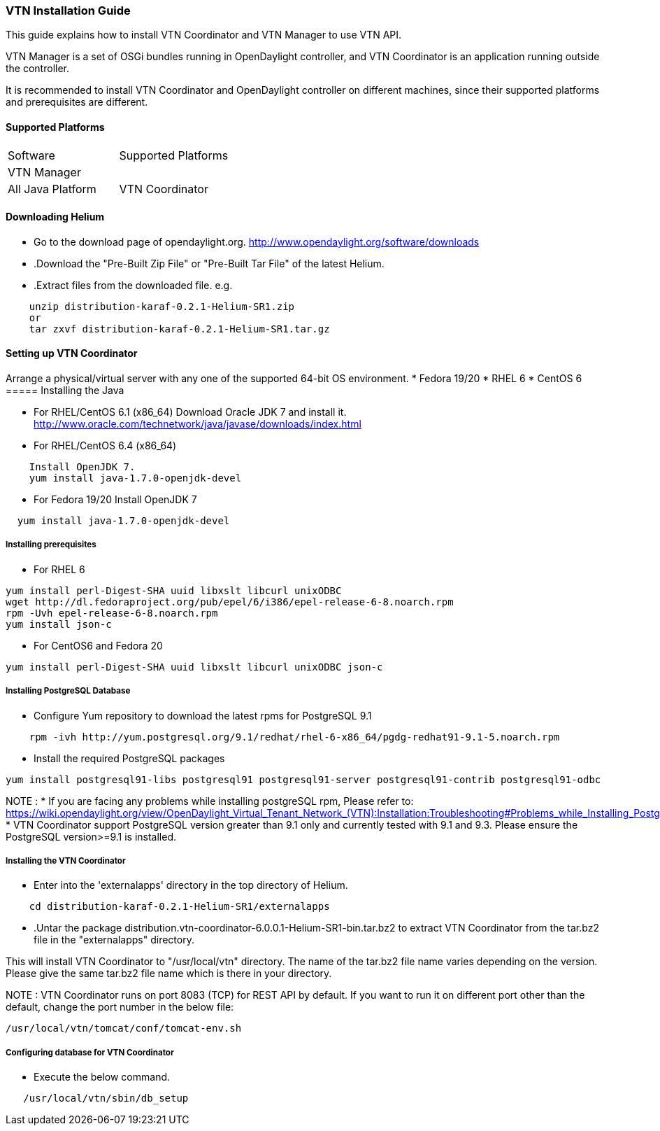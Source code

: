 === VTN Installation Guide

This guide explains how to install VTN Coordinator and VTN Manager to use VTN API.

VTN Manager is a set of OSGi bundles running in OpenDaylight controller, and VTN Coordinator is an application running outside the controller.

It is recommended to install VTN Coordinator and OpenDaylight controller on different machines, since their supported platforms and prerequisites are different.

==== Supported Platforms
[cols="2*"]
|===
| Software | Supported Platforms
|VTN Manager || All Java Platform
|VTN Coordinator | (64-bit version of below Linux variants)
Fedora 20
CentOS 6
RHEL 6
RHEL 7
CentOS 7
|===

==== Downloading Helium
* Go to the download page of opendaylight.org.
  http://www.opendaylight.org/software/downloads
* .Download the "Pre-Built Zip File" or "Pre-Built Tar File" of the latest Helium.
* .Extract files from the downloaded file.
  e.g.
[source,perl]
----
    unzip distribution-karaf-0.2.1-Helium-SR1.zip
    or
    tar zxvf distribution-karaf-0.2.1-Helium-SR1.tar.gz
----
==== Setting up VTN Coordinator
Arrange a physical/virtual server with any one of the supported 64-bit OS environment.
* Fedora 19/20
* RHEL 6
* CentOS 6
===== Installing the Java

* For RHEL/CentOS 6.1 (x86_64)
 Download Oracle JDK 7 and install it.
 http://www.oracle.com/technetwork/java/javase/downloads/index.html

* For RHEL/CentOS 6.4 (x86_64)
[source,perl]
----
    Install OpenJDK 7.
    yum install java-1.7.0-openjdk-devel
----
* For Fedora 19/20
Install OpenJDK 7
[source,perl]
----  
  yum install java-1.7.0-openjdk-devel
----
===== Installing prerequisites

* For RHEL 6
[source,perl]
----
yum install perl-Digest-SHA uuid libxslt libcurl unixODBC
wget http://dl.fedoraproject.org/pub/epel/6/i386/epel-release-6-8.noarch.rpm
rpm -Uvh epel-release-6-8.noarch.rpm
yum install json-c
----

* For CentOS6 and Fedora 20
[source,perl]
----
yum install perl-Digest-SHA uuid libxslt libcurl unixODBC json-c
----
=====  Installing PostgreSQL Database
* Configure Yum repository to download the latest rpms for PostgreSQL 9.1
[source,perl]
----
    rpm -ivh http://yum.postgresql.org/9.1/redhat/rhel-6-x86_64/pgdg-redhat91-9.1-5.noarch.rpm
----
* Install the required PostgreSQL packages
[source,perl]
----
yum install postgresql91-libs postgresql91 postgresql91-server postgresql91-contrib postgresql91-odbc
----
NOTE :
* If you are facing any problems while installing postgreSQL rpm, Please refer to: https://wiki.opendaylight.org/view/OpenDaylight_Virtual_Tenant_Network_(VTN):Installation:Troubleshooting#Problems_while_Installing_PostgreSQL_due_to_openssl
* VTN Coordinator support PostgreSQL version greater than 9.1 only and currently tested with 9.1 and 9.3. Please ensure the PostgreSQL version>=9.1 is installed.

===== Installing the VTN Coordinator
* Enter into the 'externalapps' directory in the top directory of Helium.
[source,perl]
----
    cd distribution-karaf-0.2.1-Helium-SR1/externalapps
----
* .Untar the package distribution.vtn-coordinator-6.0.0.1-Helium-SR1-bin.tar.bz2  to extract VTN Coordinator from the tar.bz2 file in the "externalapps" directory.
   
This will install VTN Coordinator to "/usr/local/vtn" directory.
The name of the tar.bz2 file name varies depending on the version. Please give the same tar.bz2 file name which is there in your directory.

NOTE :
VTN Coordinator runs on port 8083 (TCP) for REST API by default. If you want to run it on different port other than the default, change the port number in the below file:
[source,perl]
----
/usr/local/vtn/tomcat/conf/tomcat-env.sh
----

===== Configuring database for VTN Coordinator
* Execute the below command.
[source,perl]
----
   /usr/local/vtn/sbin/db_setup
----

